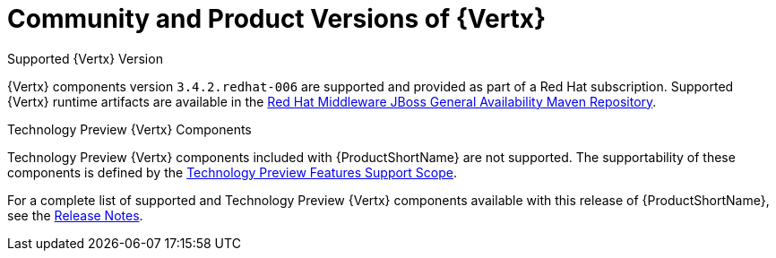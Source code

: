 [[vertx-community-and-product-versions]]
= Community and Product Versions of {Vertx}

.Supported {Vertx} Version

{Vertx} components version `3.4.2.redhat-006` are supported and provided as part of a Red Hat subscription.
Supported {Vertx} runtime artifacts are available in the link:https://maven.repository.redhat.com/ga/[Red Hat Middleware JBoss General Availability Maven Repository^].

.Technology Preview {Vertx} Components

Technology Preview {Vertx} components included with {ProductShortName} are not supported. The supportability of these components is defined by the link:https://access.redhat.com/support/offerings/techpreview/[Technology Preview Features Support Scope^].

For a complete list of supported and Technology Preview {Vertx} components available with this release of {ProductShortName}, see the link:https://access.redhat.com/documentation/en-us/red_hat_openshift_application_runtimes/1/html-single/red_hat_openshift_application_runtimes_release_notes/#rn-runtime-components-vertx[Release Notes^].

